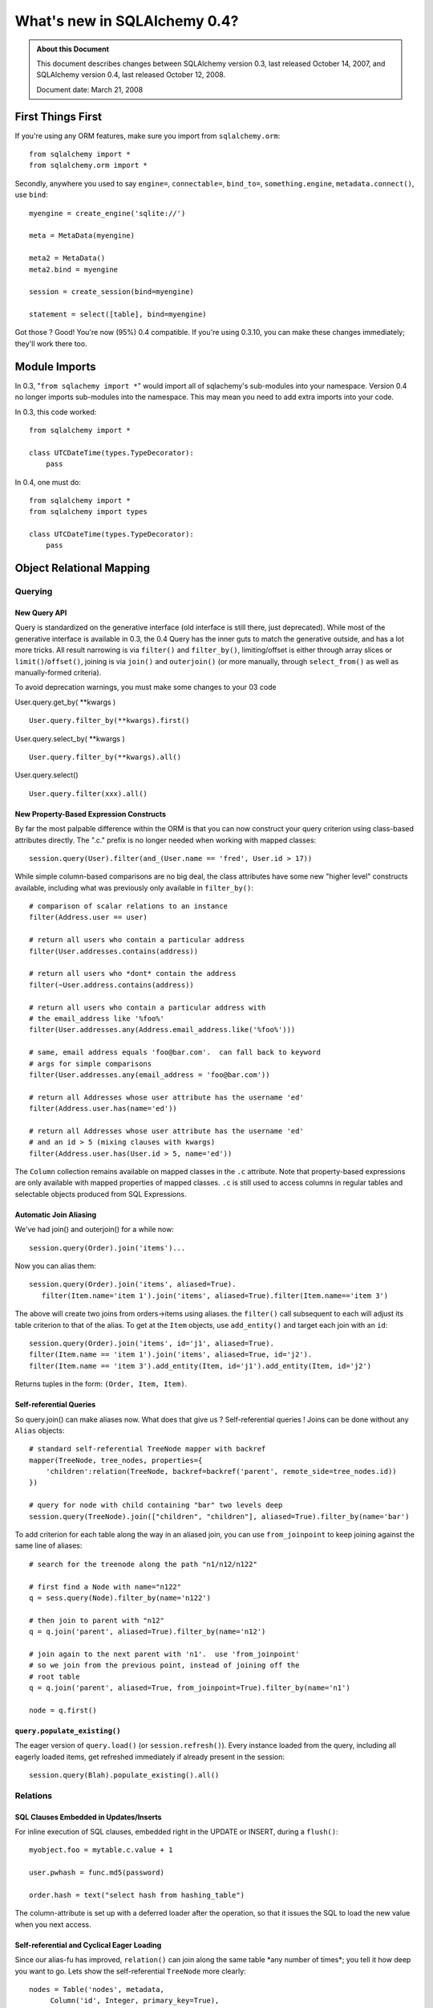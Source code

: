 =============================
What's new in SQLAlchemy 0.4?
=============================

.. admonition:: About this Document

    This document describes changes between SQLAlchemy version 0.3,
    last released October 14, 2007, and SQLAlchemy version 0.4,
    last released October 12, 2008.

    Document date:  March 21, 2008

First Things First
==================

If you're using any ORM features, make sure you import from
``sqlalchemy.orm``:

::

    from sqlalchemy import *
    from sqlalchemy.orm import *

Secondly, anywhere you used to say ``engine=``,
``connectable=``, ``bind_to=``, ``something.engine``,
``metadata.connect()``, use ``bind``:

::

    myengine = create_engine('sqlite://')

    meta = MetaData(myengine)

    meta2 = MetaData()
    meta2.bind = myengine

    session = create_session(bind=myengine)

    statement = select([table], bind=myengine)

Got those ?  Good!  You're now (95%) 0.4 compatible.  If
you're using 0.3.10, you can make these changes immediately;
they'll work there too.

Module Imports
==============

In 0.3, "``from sqlachemy import *``" would import all of
sqlachemy's sub-modules into your namespace. Version 0.4 no
longer imports sub-modules into the namespace. This may mean
you need to add extra imports into your code.

In 0.3, this code worked:

::

    from sqlalchemy import *

    class UTCDateTime(types.TypeDecorator):
        pass

In 0.4, one must do:

::

    from sqlalchemy import *
    from sqlalchemy import types

    class UTCDateTime(types.TypeDecorator):
        pass

Object Relational Mapping
=========================

Querying
--------

New Query API
^^^^^^^^^^^^^

Query is standardized on the generative interface (old
interface is still there, just deprecated).   While most of
the generative interface is available in 0.3, the 0.4 Query
has the inner guts to match the generative outside, and has
a lot more tricks.  All result narrowing is via ``filter()``
and ``filter_by()``, limiting/offset is either through array
slices or ``limit()``/``offset()``, joining is via
``join()`` and ``outerjoin()`` (or more manually, through
``select_from()`` as well as manually-formed criteria).

To avoid deprecation warnings, you must make some changes to
your 03 code

User.query.get_by( \**kwargs )

::

    User.query.filter_by(**kwargs).first()

User.query.select_by( \**kwargs )

::

    User.query.filter_by(**kwargs).all()

User.query.select()

::

    User.query.filter(xxx).all()

New Property-Based Expression Constructs
^^^^^^^^^^^^^^^^^^^^^^^^^^^^^^^^^^^^^^^^

By far the most palpable difference within the ORM is that
you can now construct your query criterion using class-based
attributes directly.  The ".c." prefix is no longer needed
when working with mapped classes:

::

    session.query(User).filter(and_(User.name == 'fred', User.id > 17))

While simple column-based comparisons are no big deal, the
class attributes have some new "higher level" constructs
available, including what was previously only available in
``filter_by()``:

::

    # comparison of scalar relations to an instance
    filter(Address.user == user)

    # return all users who contain a particular address
    filter(User.addresses.contains(address))

    # return all users who *dont* contain the address
    filter(~User.address.contains(address))

    # return all users who contain a particular address with
    # the email_address like '%foo%'
    filter(User.addresses.any(Address.email_address.like('%foo%')))

    # same, email address equals 'foo@bar.com'.  can fall back to keyword
    # args for simple comparisons
    filter(User.addresses.any(email_address = 'foo@bar.com'))

    # return all Addresses whose user attribute has the username 'ed'
    filter(Address.user.has(name='ed'))

    # return all Addresses whose user attribute has the username 'ed'
    # and an id > 5 (mixing clauses with kwargs)
    filter(Address.user.has(User.id > 5, name='ed'))

The ``Column`` collection remains available on mapped
classes in the ``.c`` attribute.  Note that property-based
expressions are only available with mapped properties of
mapped classes.  ``.c`` is still used to access columns in
regular tables and selectable objects produced from SQL
Expressions.

Automatic Join Aliasing
^^^^^^^^^^^^^^^^^^^^^^^

We've had join() and outerjoin() for a while now:

::

    session.query(Order).join('items')...

Now you can alias them:

::

    session.query(Order).join('items', aliased=True).
       filter(Item.name='item 1').join('items', aliased=True).filter(Item.name=='item 3')

The above will create two joins from orders->items using
aliases.  the ``filter()`` call subsequent to each will
adjust its table criterion to that of the alias.  To get at
the ``Item`` objects, use ``add_entity()`` and target each
join with an ``id``:

::

    session.query(Order).join('items', id='j1', aliased=True).
    filter(Item.name == 'item 1').join('items', aliased=True, id='j2').
    filter(Item.name == 'item 3').add_entity(Item, id='j1').add_entity(Item, id='j2')

Returns tuples in the form: ``(Order, Item, Item)``.

Self-referential Queries
^^^^^^^^^^^^^^^^^^^^^^^^

So query.join() can make aliases now.  What does that give
us ?  Self-referential queries !   Joins can be done without
any ``Alias`` objects:

::

    # standard self-referential TreeNode mapper with backref
    mapper(TreeNode, tree_nodes, properties={
        'children':relation(TreeNode, backref=backref('parent', remote_side=tree_nodes.id))
    })

    # query for node with child containing "bar" two levels deep
    session.query(TreeNode).join(["children", "children"], aliased=True).filter_by(name='bar')

To add criterion for each table along the way in an aliased
join, you can use ``from_joinpoint`` to keep joining against
the same line of aliases:

::

    # search for the treenode along the path "n1/n12/n122"

    # first find a Node with name="n122"
    q = sess.query(Node).filter_by(name='n122')

    # then join to parent with "n12"
    q = q.join('parent', aliased=True).filter_by(name='n12')

    # join again to the next parent with 'n1'.  use 'from_joinpoint'
    # so we join from the previous point, instead of joining off the
    # root table
    q = q.join('parent', aliased=True, from_joinpoint=True).filter_by(name='n1')

    node = q.first()

``query.populate_existing()``
^^^^^^^^^^^^^^^^^^^^^^^^^^^^^

The eager version of ``query.load()`` (or
``session.refresh()``).  Every instance loaded from the
query, including all eagerly loaded items, get refreshed
immediately if already present in the session:

::

    session.query(Blah).populate_existing().all()

Relations
---------

SQL Clauses Embedded in Updates/Inserts
^^^^^^^^^^^^^^^^^^^^^^^^^^^^^^^^^^^^^^^

For inline execution of SQL clauses, embedded right in the
UPDATE or INSERT, during a ``flush()``:

::


    myobject.foo = mytable.c.value + 1

    user.pwhash = func.md5(password)

    order.hash = text("select hash from hashing_table")

The column-attribute is set up with a deferred loader after
the operation, so that it issues the SQL to load the new
value when you next access.

Self-referential and Cyclical Eager Loading
^^^^^^^^^^^^^^^^^^^^^^^^^^^^^^^^^^^^^^^^^^^

Since our alias-fu has improved, ``relation()`` can join
along the same table \*any number of times*; you tell it how
deep you want to go.  Lets show the self-referential
``TreeNode`` more clearly:

::

    nodes = Table('nodes', metadata,
         Column('id', Integer, primary_key=True),
         Column('parent_id', Integer, ForeignKey('nodes.id')),
         Column('name', String(30)))

    class TreeNode(object):
        pass

    mapper(TreeNode, nodes, properties={
        'children':relation(TreeNode, lazy=False, join_depth=3)
    })

So what happens when we say:

::

    create_session().query(TreeNode).all()

?  A join along aliases, three levels deep off the parent:

::

    SELECT
    nodes_3.id AS nodes_3_id, nodes_3.parent_id AS nodes_3_parent_id, nodes_3.name AS nodes_3_name,
    nodes_2.id AS nodes_2_id, nodes_2.parent_id AS nodes_2_parent_id, nodes_2.name AS nodes_2_name,
    nodes_1.id AS nodes_1_id, nodes_1.parent_id AS nodes_1_parent_id, nodes_1.name AS nodes_1_name,
    nodes.id AS nodes_id, nodes.parent_id AS nodes_parent_id, nodes.name AS nodes_name
    FROM nodes LEFT OUTER JOIN nodes AS nodes_1 ON nodes.id = nodes_1.parent_id
    LEFT OUTER JOIN nodes AS nodes_2 ON nodes_1.id = nodes_2.parent_id
    LEFT OUTER JOIN nodes AS nodes_3 ON nodes_2.id = nodes_3.parent_id
    ORDER BY nodes.oid, nodes_1.oid, nodes_2.oid, nodes_3.oid

Notice the nice clean alias names too.  The joining doesn't
care if it's against the same immediate table or some other
object which then cycles back to the beginning.  Any kind
of chain of eager loads can cycle back onto itself when
``join_depth`` is specified.  When not present, eager
loading automatically stops when it hits a cycle.

Composite Types
^^^^^^^^^^^^^^^

This is one from the Hibernate camp.  Composite Types let
you define a custom datatype that is composed of more than
one column (or one column, if you wanted).   Lets define a
new type, ``Point``.  Stores an x/y coordinate:

::

    class Point(object):
        def __init__(self, x, y):
            self.x = x
            self.y = y
        def __composite_values__(self):
            return self.x, self.y
        def __eq__(self, other):
            return other.x == self.x and other.y == self.y
        def __ne__(self, other):
            return not self.__eq__(other)

The way the ``Point`` object is defined is specific to a
custom type; constructor takes a list of arguments, and the
``__composite_values__()`` method produces a sequence of
those arguments.  The order will match up to our mapper, as
we'll see in a moment.

Let's create a table of vertices storing two points per row:

::

    vertices = Table('vertices', metadata,
        Column('id', Integer, primary_key=True),
        Column('x1', Integer),
        Column('y1', Integer),
        Column('x2', Integer),
        Column('y2', Integer),
        )

Then, map it !  We'll create a ``Vertex`` object which
stores two ``Point`` objects:

::

    class Vertex(object):
        def __init__(self, start, end):
            self.start = start
            self.end = end

    mapper(Vertex, vertices, properties={
        'start':composite(Point, vertices.c.x1, vertices.c.y1),
        'end':composite(Point, vertices.c.x2, vertices.c.y2)
    })

Once you've set up your composite type, it's usable just
like any other type:

::


    v = Vertex(Point(3, 4), Point(26,15))
    session.save(v)
    session.flush()

    # works in queries too
    q = session.query(Vertex).filter(Vertex.start == Point(3, 4))

If you'd like to define the way the mapped attributes
generate SQL clauses when used in expressions, create your
own ``sqlalchemy.orm.PropComparator`` subclass, defining any
of the common operators (like ``__eq__()``, ``__le__()``,
etc.), and send it in to ``composite()``.  Composite types
work as primary keys too, and are usable in ``query.get()``:

::

    # a Document class which uses a composite Version
    # object as primary key
    document = query.get(Version(1, 'a'))

``dynamic_loader()`` relations
^^^^^^^^^^^^^^^^^^^^^^^^^^^^^^

A ``relation()`` that returns a live ``Query`` object for
all read operations.  Write operations are limited to just
``append()`` and ``remove()``, changes to the collection are
not visible until the session is flushed.  This feature is
particularly handy with an "autoflushing" session which will
flush before each query.

::

    mapper(Foo, foo_table, properties={
        'bars':dynamic_loader(Bar, backref='foo', <other relation() opts>)
    })

    session = create_session(autoflush=True)
    foo = session.query(Foo).first()

    foo.bars.append(Bar(name='lala'))

    for bar in foo.bars.filter(Bar.name=='lala'):
        print(bar)

    session.commit()

New Options: ``undefer_group()``, ``eagerload_all()``
^^^^^^^^^^^^^^^^^^^^^^^^^^^^^^^^^^^^^^^^^^^^^^^^^^^^^

A couple of query options which are handy.
``undefer_group()`` marks a whole group of "deferred"
columns as undeferred:

::

    mapper(Class, table, properties={
        'foo' : deferred(table.c.foo, group='group1'),
        'bar' : deferred(table.c.bar, group='group1'),
        'bat' : deferred(table.c.bat, group='group1'),
    )

    session.query(Class).options(undefer_group('group1')).filter(...).all()

and ``eagerload_all()`` sets a chain of attributes to be
eager in one pass:

::

    mapper(Foo, foo_table, properties={
       'bar':relation(Bar)
    })
    mapper(Bar, bar_table, properties={
       'bat':relation(Bat)
    })
    mapper(Bat, bat_table)

    # eager load bar and bat
    session.query(Foo).options(eagerload_all('bar.bat')).filter(...).all()

New Collection API
^^^^^^^^^^^^^^^^^^

Collections are no longer proxied by an
{{{InstrumentedList}}} proxy, and access to members, methods
and attributes is direct.   Decorators now intercept objects
entering and leaving the collection, and it is now possible
to easily write a custom collection class that manages its
own membership.  Flexible decorators also replace the named
method interface of custom collections in 0.3, allowing any
class to be easily adapted to use as a collection container.

Dictionary-based collections are now much easier to use and
fully ``dict``-like.  Changing ``__iter__`` is no longer
needed for ``dict``s, and new built-in ``dict`` types cover
many needs:

::

    # use a dictionary relation keyed by a column
    relation(Item, collection_class=column_mapped_collection(items.c.keyword))
    # or named attribute
    relation(Item, collection_class=attribute_mapped_collection('keyword'))
    # or any function you like
    relation(Item, collection_class=mapped_collection(lambda entity: entity.a + entity.b))

Existing 0.3 ``dict``-like and freeform object derived
collection classes will need to be updated for the new API.
In most cases this is simply a matter of adding a couple
decorators to the class definition.

Mapped Relations from External Tables/Subqueries
^^^^^^^^^^^^^^^^^^^^^^^^^^^^^^^^^^^^^^^^^^^^^^^^

This feature quietly appeared in 0.3 but has been improved
in 0.4 thanks to better ability to convert subqueries
against a table into subqueries against an alias of that
table; this is key for eager loading, aliased joins in
queries, etc.  It reduces the need to create mappers against
select statements when you just need to add some extra
columns or subqueries:

::

    mapper(User, users, properties={
           'fullname': column_property((users.c.firstname + users.c.lastname).label('fullname')),
           'numposts': column_property(
                select([func.count(1)], users.c.id==posts.c.user_id).correlate(users).label('posts')
           )
        })

a typical query looks like:

::

    SELECT (SELECT count(1) FROM posts WHERE users.id = posts.user_id) AS count,
    users.firstname || users.lastname AS fullname,
    users.id AS users_id, users.firstname AS users_firstname, users.lastname AS users_lastname
    FROM users ORDER BY users.oid

Horizontal Scaling (Sharding) API
---------------------------------

[browser:/sqlalchemy/trunk/examples/sharding/attribute_shard
.py]

Sessions
--------

New Session Create Paradigm; SessionContext, assignmapper Deprecated
^^^^^^^^^^^^^^^^^^^^^^^^^^^^^^^^^^^^^^^^^^^^^^^^^^^^^^^^^^^^^^^^^^^^

That's right, the whole shebang is being replaced with two
configurational functions.  Using both will produce the most
0.1-ish feel we've had since 0.1 (i.e., the least amount of
typing).

Configure your own ``Session`` class right where you define
your ``engine`` (or anywhere):

::

    from sqlalchemy import create_engine
    from sqlalchemy.orm import sessionmaker

    engine = create_engine('myengine://')
    Session = sessionmaker(bind=engine, autoflush=True, transactional=True)

    # use the new Session() freely
    sess = Session()
    sess.save(someobject)
    sess.flush()


If you need to post-configure your Session, say with an
engine, add it later with ``configure()``:

::

    Session.configure(bind=create_engine(...))

All the behaviors of ``SessionContext`` and the ``query``
and ``__init__`` methods of ``assignmapper`` are moved into
the new ``scoped_session()`` function, which is compatible
with both ``sessionmaker`` as well as ``create_session()``:

::

    from sqlalchemy.orm import scoped_session, sessionmaker

    Session = scoped_session(sessionmaker(autoflush=True, transactional=True))
    Session.configure(bind=engine)

    u = User(name='wendy')

    sess = Session()
    sess.save(u)
    sess.commit()

    # Session constructor is thread-locally scoped.  Everyone gets the same
    # Session in the thread when scope="thread".
    sess2 = Session()
    assert sess is sess2


When using a thread-local ``Session``, the returned class
has all of ``Session's`` interface implemented as
classmethods, and "assignmapper"'s functionality is
available using the ``mapper`` classmethod.  Just like the
old ``objectstore`` days....

::


    # "assignmapper"-like functionality available via ScopedSession.mapper
    Session.mapper(User, users_table)

    u = User(name='wendy')

    Session.commit()


Sessions are again Weak Referencing By Default
^^^^^^^^^^^^^^^^^^^^^^^^^^^^^^^^^^^^^^^^^^^^^^

The weak_identity_map flag is now set to ``True`` by default
on Session.  Instances which are externally deferenced and
fall out of scope are removed from the session
automatically.   However, items which have "dirty" changes
present will remain strongly referenced until those changes
are flushed at which case the object reverts to being weakly
referenced (this works for 'mutable' types, like picklable
attributes, as well).  Setting weak_identity_map to
``False`` restores the old strong-referencing behavior for
those of you using the session like a cache.

Auto-Transactional Sessions
^^^^^^^^^^^^^^^^^^^^^^^^^^^

As you might have noticed above, we are calling ``commit()``
on ``Session``.  The flag ``transactional=True`` means the
``Session`` is always in a transaction, ``commit()``
persists permanently.

Auto-Flushing Sessions
^^^^^^^^^^^^^^^^^^^^^^

Also, ``autoflush=True`` means the ``Session`` will
``flush()`` before each ``query`` as well as when you call
``flush()`` or ``commit()``.  So now this will work:

::

    Session = sessionmaker(bind=engine, autoflush=True, transactional=True)

    u = User(name='wendy')

    sess = Session()
    sess.save(u)

    # wendy is flushed, comes right back from a query
    wendy = sess.query(User).filter_by(name='wendy').one()

Transactional methods moved onto sessions
^^^^^^^^^^^^^^^^^^^^^^^^^^^^^^^^^^^^^^^^^

``commit()`` and ``rollback()``, as well as ``begin()`` are
now directly on ``Session``.  No more need to use
``SessionTransaction`` for anything (it remains in the
background).

::

    Session = sessionmaker(autoflush=True, transactional=False)

    sess = Session()
    sess.begin()

    # use the session

    sess.commit() # commit transaction

Sharing a ``Session`` with an enclosing engine-level (i.e.
non-ORM) transaction is easy:

::

    Session = sessionmaker(autoflush=True, transactional=False)

    conn = engine.connect()
    trans = conn.begin()
    sess = Session(bind=conn)

    # ... session is transactional

    # commit the outermost transaction
    trans.commit()

Nested Session Transactions with SAVEPOINT
^^^^^^^^^^^^^^^^^^^^^^^^^^^^^^^^^^^^^^^^^^

Available at the Engine and ORM level.  ORM docs so far:

http://www.sqlalchemy.org/docs/04/session.html#unitofwork_managing

Two-Phase Commit Sessions
^^^^^^^^^^^^^^^^^^^^^^^^^

Available at the Engine and ORM level.  ORM docs so far:

http://www.sqlalchemy.org/docs/04/session.html#unitofwork_managing

Inheritance
-----------

Polymorphic Inheritance with No Joins or Unions
^^^^^^^^^^^^^^^^^^^^^^^^^^^^^^^^^^^^^^^^^^^^^^^

New docs for inheritance:  http://www.sqlalchemy.org/docs/04
/mappers.html#advdatamapping_mapper_inheritance_joined

Better Polymorphic Behavior with ``get()``
^^^^^^^^^^^^^^^^^^^^^^^^^^^^^^^^^^^^^^^^^^

All classes within a joined-table inheritance hierarchy get
an ``_instance_key`` using the base class, i.e.
``(BaseClass, (1, ), None)``.  That way when you call
``get()`` a ``Query`` against the base class, it can locate
subclass instances in the current identity map without
querying the database.

Types
-----

Custom Subclasses of ``sqlalchemy.types.TypeDecorator``
^^^^^^^^^^^^^^^^^^^^^^^^^^^^^^^^^^^^^^^^^^^^^^^^^^^^^^^

There is a `New API <http://www.sqlalchemy.org/docs/04/types
.html#types_custom>`_ for subclassing a TypeDecorator.
Using the 0.3 API causes compilation errors in some cases.

SQL Expressions
===============

All New, Deterministic Label/Alias Generation
---------------------------------------------

All the "anonymous" labels and aliases use a simple
<name>_<number> format now.  SQL is much easier to read and
is compatible with plan optimizer caches.  Just check out
some of the examples in the tutorials:
http://www.sqlalchemy.org/docs/04/ormtutorial.html
http://www.sqlalchemy.org/docs/04/sqlexpression.html

Generative select() Constructs
------------------------------

This is definitely the way to go with ``select()``.  See htt
p://www.sqlalchemy.org/docs/04/sqlexpression.html#sql_transf
orm .

New Operator System
-------------------

SQL operators and more or less every SQL keyword there is
are now abstracted into the compiler layer.  They now act
intelligently and are type/backend aware, see:
http://www.sqlalchemy.org/docs/04/sqlexpression.html#sql_operators

All ``type`` Keyword Arguments Renamed to ``type_``
---------------------------------------------------

Just like it says:

::

       b = bindparam('foo', type_=String)

in\_ Function Changed to Accept Sequence or Selectable
------------------------------------------------------

The in\_ function now takes a sequence of values or a
selectable as its sole argument. The previous API of passing
in values as positional arguments still works, but is now
deprecated. This means that

::

    my_table.select(my_table.c.id.in_(1,2,3)
    my_table.select(my_table.c.id.in_(*listOfIds)

should be changed to

::

    my_table.select(my_table.c.id.in_([1,2,3])
    my_table.select(my_table.c.id.in_(listOfIds)

Schema and Reflection
=====================

``MetaData``, ``BoundMetaData``, ``DynamicMetaData``...
-------------------------------------------------------

In the 0.3.x series, ``BoundMetaData`` and
``DynamicMetaData`` were deprecated in favor of ``MetaData``
and ``ThreadLocalMetaData``.  The older names have been
removed in 0.4.  Updating is simple:

::

    +-------------------------------------+-------------------------+
    |If You Had                           | Now Use                 |
    +=====================================+=========================+
    | ``MetaData``                        | ``MetaData``            |
    +-------------------------------------+-------------------------+
    | ``BoundMetaData``                   | ``MetaData``            |
    +-------------------------------------+-------------------------+
    | ``DynamicMetaData`` (with one       | ``MetaData``            |
    | engine or threadlocal=False)        |                         |
    +-------------------------------------+-------------------------+
    | ``DynamicMetaData``                 | ``ThreadLocalMetaData`` |
    | (with different engines per thread) |                         |
    +-------------------------------------+-------------------------+

The seldom-used ``name`` parameter to ``MetaData`` types has
been removed.  The ``ThreadLocalMetaData`` constructor now
takes no arguments.  Both types can now be bound to an
``Engine`` or a single ``Connection``.

One Step Multi-Table Reflection
-------------------------------

You can now load table definitions and automatically create
``Table`` objects from an entire database or schema in one
pass:

::

    >>> metadata = MetaData(myengine, reflect=True)
    >>> metadata.tables.keys()
    ['table_a', 'table_b', 'table_c', '...']

``MetaData`` also gains a ``.reflect()`` method enabling
finer control over the loading process, including
specification of a subset of available tables to load.

SQL Execution
=============

``engine``, ``connectable``, and ``bind_to`` are all now ``bind``
-----------------------------------------------------------------

``Transactions``, ``NestedTransactions`` and ``TwoPhaseTransactions``
---------------------------------------------------------------------

Connection Pool Events
----------------------

The connection pool now fires events when new DB-API
connections are created, checked out and checked back into
the pool.   You can use these to execute session-scoped SQL
setup statements on fresh connections, for example.

Oracle Engine Fixed
-------------------

In 0.3.11, there were bugs in the Oracle Engine on how
Primary Keys are handled.  These bugs could cause programs
that worked fine with other engines, such as sqlite, to fail
when using the Oracle Engine.  In 0.4, the Oracle Engine has
been reworked, fixing these Primary Key problems.

Out Parameters for Oracle
-------------------------

::

    result = engine.execute(text("begin foo(:x, :y, :z); end;", bindparams=[bindparam('x', Numeric), outparam('y', Numeric), outparam('z', Numeric)]), x=5)
    assert result.out_parameters == {'y':10, 'z':75}

Connection-bound ``MetaData``, ``Sessions``
-------------------------------------------

``MetaData`` and ``Session`` can be explicitly bound to a
connection:

::

    conn = engine.connect()
    sess = create_session(bind=conn)

Faster, More Foolproof ``ResultProxy`` Objects
----------------------------------------------

